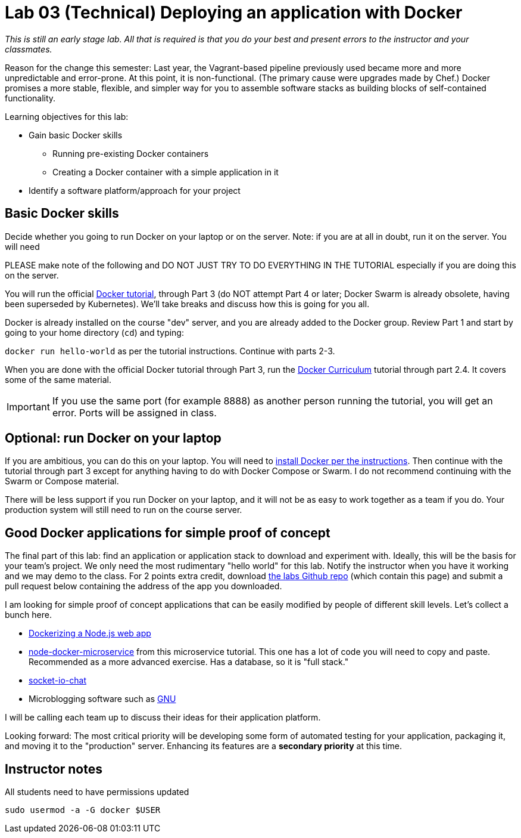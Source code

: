 = Lab 03 (Technical) Deploying an application with Docker

_This is still an early stage lab. All that is required is that you do your best and present errors to the instructor and your classmates._

Reason for the change this semester: Last year, the Vagrant-based pipeline previously used became more and more unpredictable and error-prone. At this point, it is non-functional. (The primary cause were upgrades made by Chef.) Docker promises a more stable, flexible, and simpler way for you to assemble software stacks as building blocks of self-contained functionality.

Learning objectives for this lab:

* Gain basic Docker skills
** Running pre-existing Docker containers
** Creating a Docker container with a simple application in it
* Identify a software platform/approach for your project

== Basic Docker skills

Decide whether you going to run Docker on your laptop or on the server. Note: if you are at all in doubt, run it on the server. You will need

PLEASE make note of the following and DO NOT JUST TRY TO DO EVERYTHING IN THE TUTORIAL especially if you are doing this on the server.

You will run the official https://docs.docker.com/get-started/[Docker tutorial], through Part 3 (do NOT attempt Part 4 or later; Docker Swarm is already obsolete, having been superseded by Kubernetes). We'll take breaks and discuss how this is going for you all.

Docker is already installed on the course "dev" server, and you are already added to the Docker group. Review Part 1 and start by going to your home directory (`cd`) and typing:

`docker run hello-world` as per the tutorial instructions. Continue with parts 2-3.

When you are done with the official Docker tutorial through Part 3, run the https://docker-curriculum.com[Docker Curriculum] tutorial through part 2.4. It covers some of the same material.


IMPORTANT: If you use the same port (for example 8888) as another person running the tutorial, you will get an error. Ports will be assigned in class.

== Optional: run Docker on your laptop

If you are ambitious, you can do this on your laptop. You will need to https://docs.docker.com/install/[install Docker per the instructions]. Then continue with the tutorial through part 3 except for anything having to do with Docker Compose or Swarm. I do not recommend continuing with the Swarm or Compose material.

There will be less support if you run Docker on your laptop, and it will not be as easy to work together as a team if you do. Your production system will still need to run on the course server.

== Good Docker applications for simple proof of concept

The final part of this lab: find an application or application stack to download and experiment with. Ideally, this will be the basis for your team's project. We only need the most rudimentary "hello world" for this lab. Notify the instructor when you have it working and we may demo to the class. For 2 points extra credit, download https://github.com/dm-academy/aitm-labs[the labs Github repo] (which contain this page) and submit a pull request below containing the address of the app you downloaded.

I am looking for simple proof of concept applications that can be easily modified by people of different skill levels. Let's collect a bunch here.

* https://nodejs.org/en/docs/guides/nodejs-docker-webapp/[Dockerizing a Node.js web app]
* https://github.com/dwmkerr/node-docker-microservice[node-docker-microservice] from this microservice tutorial. This one has a lot of code you will need to copy and paste. Recommended as a more advanced exercise. Has a database, so it is "full stack."
* http://jdlm.info/articles/2016/03/06/lessons-building-node-app-docker.html?r=0[socket-io-chat]
* Microblogging software such as https://gnu.io/social/[GNU]

I will be calling each team up to discuss their ideas for their application platform.

Looking forward: The most critical priority will be developing some form of automated testing for your application, packaging it, and moving it to the "production" server. Enhancing its features are a *secondary priority* at this time.

== Instructor notes
All students need to have permissions updated

`sudo usermod -a -G docker $USER`
